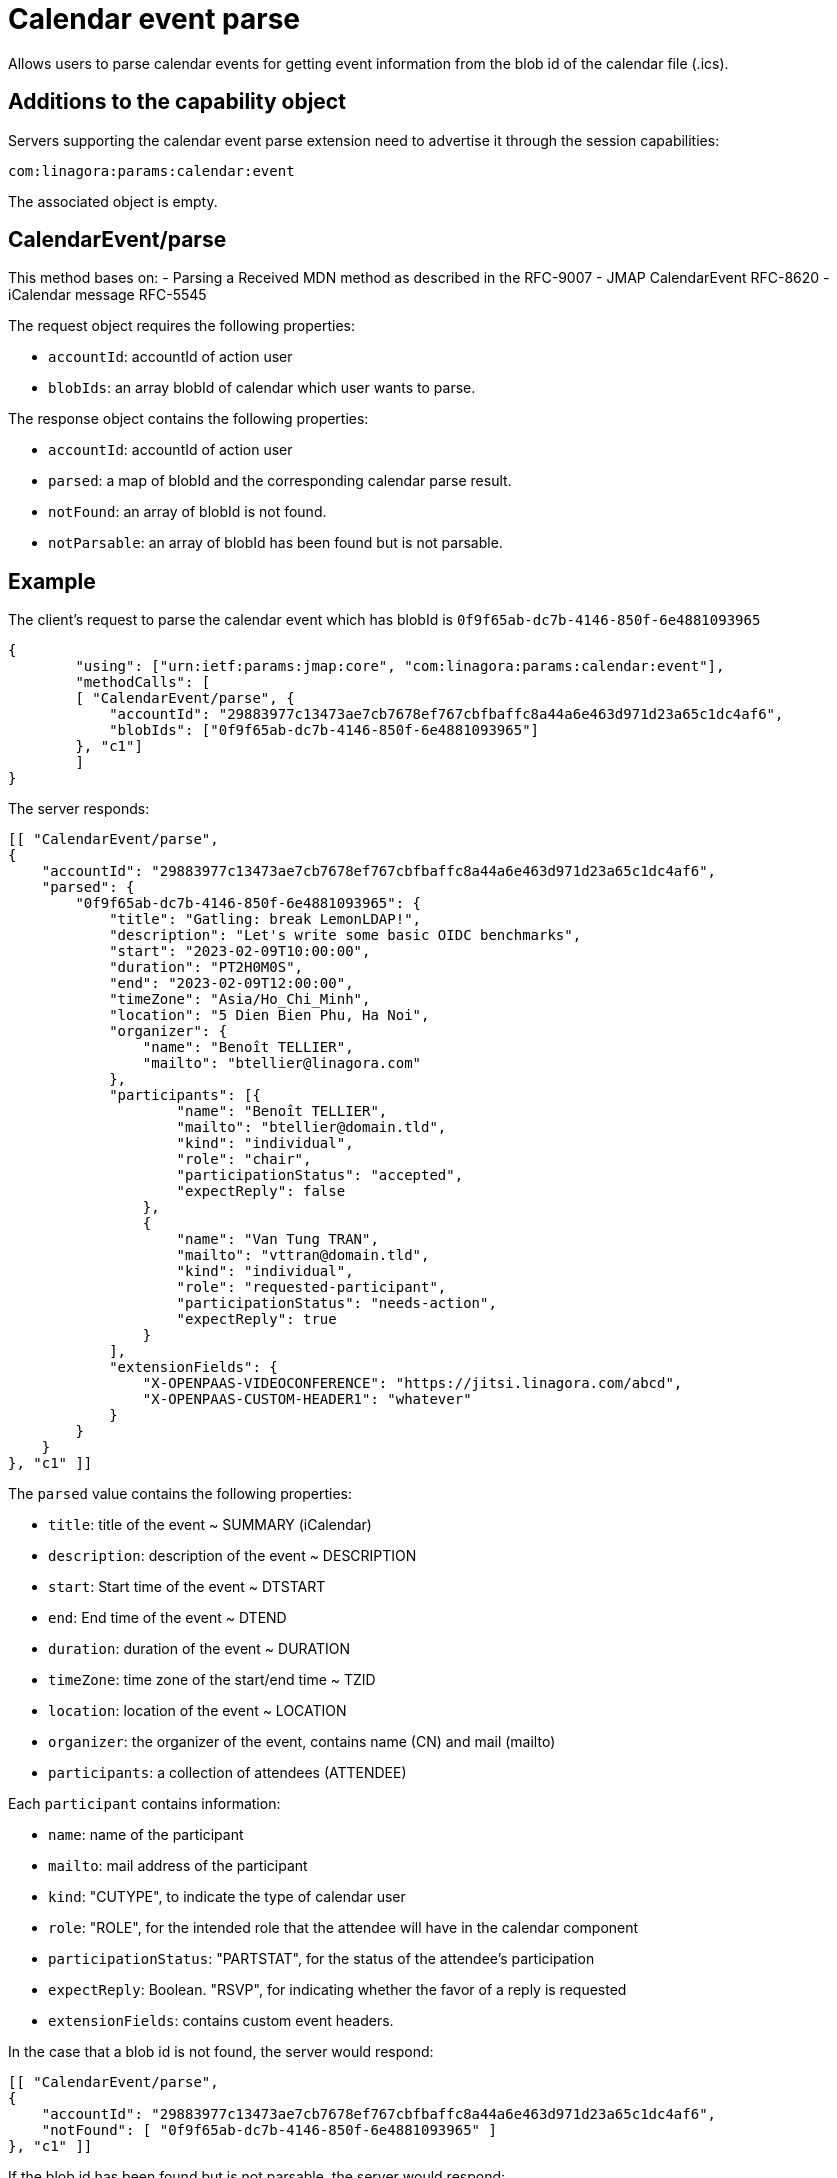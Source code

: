 = Calendar event parse
:navtitle: calendar event parse

Allows users to parse calendar events for getting event information from the blob id of the calendar file (.ics).

== Additions to the capability object

Servers supporting the calendar event parse extension need
to advertise it through the session capabilities:
....
com:linagora:params:calendar:event
....

The associated object is empty.

== CalendarEvent/parse

This method bases on:
- Parsing a Received MDN method as described in the RFC-9007
- JMAP CalendarEvent RFC-8620
- iCalendar message RFC-5545

The request object requires the following properties:

- `accountId`: accountId of action user
- `blobIds`: an array blobId of calendar which user wants to parse.

The response object contains the following properties:

- `accountId`: accountId of action user
- `parsed`: a map of blobId and the corresponding calendar parse result.
- `notFound`: an array of blobId is not found.
- `notParsable`: an array of blobId has been found but is not parsable.

== Example

The client's request to parse the calendar event which has blobId is `0f9f65ab-dc7b-4146-850f-6e4881093965`

....
{
	"using": ["urn:ietf:params:jmap:core", "com:linagora:params:calendar:event"],
	"methodCalls": [
        [ "CalendarEvent/parse", {
            "accountId": "29883977c13473ae7cb7678ef767cbfbaffc8a44a6e463d971d23a65c1dc4af6",
            "blobIds": ["0f9f65ab-dc7b-4146-850f-6e4881093965"]
        }, "c1"]
	]
}
....

The server responds:

```
[[ "CalendarEvent/parse",
{
    "accountId": "29883977c13473ae7cb7678ef767cbfbaffc8a44a6e463d971d23a65c1dc4af6",
    "parsed": {
        "0f9f65ab-dc7b-4146-850f-6e4881093965": {
            "title": "Gatling: break LemonLDAP!",
            "description": "Let's write some basic OIDC benchmarks",
            "start": "2023-02-09T10:00:00",
            "duration": "PT2H0M0S",
            "end": "2023-02-09T12:00:00",
            "timeZone": "Asia/Ho_Chi_Minh",
            "location": "5 Dien Bien Phu, Ha Noi",
            "organizer": {
                "name": "Benoît TELLIER",
                "mailto": "btellier@linagora.com"
            },
            "participants": [{
                    "name": "Benoît TELLIER",
                    "mailto": "btellier@domain.tld",
                    "kind": "individual",
                    "role": "chair",
                    "participationStatus": "accepted",
                    "expectReply": false
                },
                {
                    "name": "Van Tung TRAN",
                    "mailto": "vttran@domain.tld",
                    "kind": "individual",
                    "role": "requested-participant",
                    "participationStatus": "needs-action",
                    "expectReply": true
                }
            ],
            "extensionFields": {
                "X-OPENPAAS-VIDEOCONFERENCE": "https://jitsi.linagora.com/abcd",
                "X-OPENPAAS-CUSTOM-HEADER1": "whatever"
            }
        }
    }
}, "c1" ]]
```

The `parsed` value contains the following properties:

- `title`: title of the event ~ SUMMARY (iCalendar)
- `description`: description of the event ~ DESCRIPTION
- `start`: Start time of the event ~ DTSTART
- `end`: End time of the event ~ DTEND
- `duration`: duration of the event ~ DURATION
- `timeZone`: time zone of the start/end time ~ TZID
- `location`: location of the event ~ LOCATION
- `organizer`: the organizer of the event, contains name (CN) and mail (mailto)
- `participants`: a collection of attendees (ATTENDEE)

Each `participant` contains information:

- `name`: name of the participant
- `mailto`: mail address of the participant
- `kind`: "CUTYPE", to indicate the type of calendar user
- `role`: "ROLE", for the intended role that the attendee will have in the calendar component
- `participationStatus`: "PARTSTAT", for the status of the attendee's participation
- `expectReply`: Boolean. "RSVP", for indicating whether the favor of a reply is requested
- `extensionFields`: contains custom event headers.


In the case that a blob id is not found, the server would respond:

```
[[ "CalendarEvent/parse",
{
    "accountId": "29883977c13473ae7cb7678ef767cbfbaffc8a44a6e463d971d23a65c1dc4af6",
    "notFound": [ "0f9f65ab-dc7b-4146-850f-6e4881093965" ]
}, "c1" ]]
```

If the blob id has been found but is not parsable, the server would respond:

```
[[ "CalendarEvent/parse",
{
    "accountId": "29883977c13473ae7cb7678ef767cbfbaffc8a44a6e463d971d23a65c1dc4af6",
    "notParsable": [ "0f9f65ab-dc7b-4146-850f-6e4881093965" ]
}, "c1" ]]
```